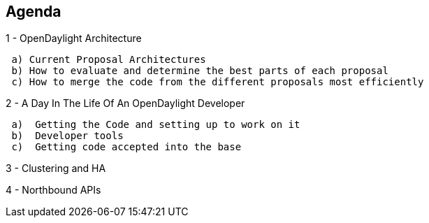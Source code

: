 [[agenda]]
== Agenda

1 - OpenDaylight Architecture

` a) Current Proposal Architectures` +
` b) How to evaluate and determine the best parts of each proposal` +
` c) How to merge the code from the different proposals most efficiently`

2 - A Day In The Life Of An OpenDaylight Developer

` a)  Getting the Code and setting up to work on it` +
` b)  Developer tools ` +
` c)  Getting code accepted into the base`

3 - Clustering and HA

4 - Northbound APIs
